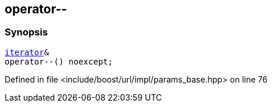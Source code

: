 :relfileprefix: ../../../../
[#CEAD971BFB5889C07ED94E09038293AF153203B2]
== operator--



=== Synopsis

[source,cpp,subs="verbatim,macros,-callouts"]
----
xref:reference/boost/urls/params_base/iterator.adoc[iterator]&
operator--() noexcept;
----

Defined in file <include/boost/url/impl/params_base.hpp> on line 76

